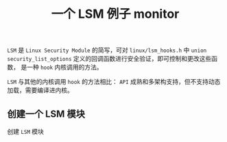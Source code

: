 #+OPTIONS: toc:nil num:nil date:nil timestamp:nil ^:{} <:{}
#+TITLE: 一个 LSM 例子 monitor

=LSM= 是 =Linux Security Module= 的简写，可对 =linux/lsm_hooks.h= 中 =union security_list_options= 定义的回调函数进行安全验证，即可控制和更改这些函数，
是一种 =hook= 内核调用的方法。

=LSM= 与其他的内核调用 =hook= 的方法相比： =API= 成熟和多架构支持，但不支持动态加载，需要编译进内核。

** 创建一个 LSM 模块

创建 =LSM= 模块
